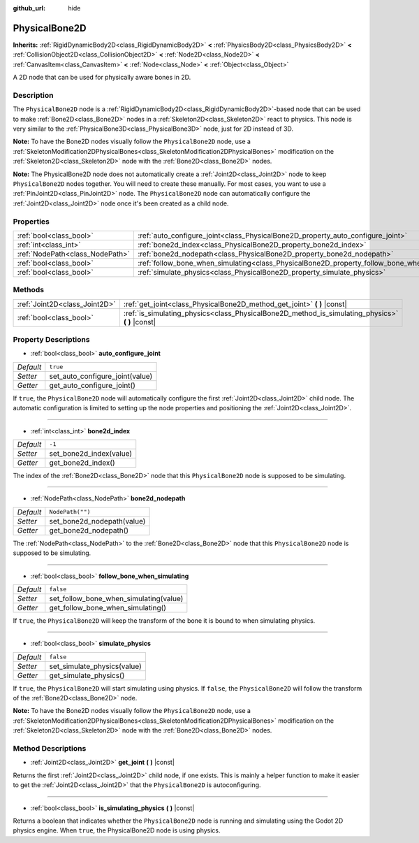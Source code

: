:github_url: hide

.. DO NOT EDIT THIS FILE!!!
.. Generated automatically from Godot engine sources.
.. Generator: https://github.com/godotengine/godot/tree/master/doc/tools/make_rst.py.
.. XML source: https://github.com/godotengine/godot/tree/master/doc/classes/PhysicalBone2D.xml.

.. _class_PhysicalBone2D:

PhysicalBone2D
==============

**Inherits:** :ref:`RigidDynamicBody2D<class_RigidDynamicBody2D>` **<** :ref:`PhysicsBody2D<class_PhysicsBody2D>` **<** :ref:`CollisionObject2D<class_CollisionObject2D>` **<** :ref:`Node2D<class_Node2D>` **<** :ref:`CanvasItem<class_CanvasItem>` **<** :ref:`Node<class_Node>` **<** :ref:`Object<class_Object>`

A 2D node that can be used for physically aware bones in 2D.

Description
-----------

The ``PhysicalBone2D`` node is a :ref:`RigidDynamicBody2D<class_RigidDynamicBody2D>`-based node that can be used to make :ref:`Bone2D<class_Bone2D>` nodes in a :ref:`Skeleton2D<class_Skeleton2D>` react to physics. This node is very similar to the :ref:`PhysicalBone3D<class_PhysicalBone3D>` node, just for 2D instead of 3D.

\ **Note:** To have the Bone2D nodes visually follow the ``PhysicalBone2D`` node, use a :ref:`SkeletonModification2DPhysicalBones<class_SkeletonModification2DPhysicalBones>` modification on the :ref:`Skeleton2D<class_Skeleton2D>` node with the :ref:`Bone2D<class_Bone2D>` nodes.

\ **Note:** The PhysicalBone2D node does not automatically create a :ref:`Joint2D<class_Joint2D>` node to keep ``PhysicalBone2D`` nodes together. You will need to create these manually. For most cases, you want to use a :ref:`PinJoint2D<class_PinJoint2D>` node. The ``PhysicalBone2D`` node can automatically configure the :ref:`Joint2D<class_Joint2D>` node once it's been created as a child node.

Properties
----------

+---------------------------------+-----------------------------------------------------------------------------------------------+------------------+
| :ref:`bool<class_bool>`         | :ref:`auto_configure_joint<class_PhysicalBone2D_property_auto_configure_joint>`               | ``true``         |
+---------------------------------+-----------------------------------------------------------------------------------------------+------------------+
| :ref:`int<class_int>`           | :ref:`bone2d_index<class_PhysicalBone2D_property_bone2d_index>`                               | ``-1``           |
+---------------------------------+-----------------------------------------------------------------------------------------------+------------------+
| :ref:`NodePath<class_NodePath>` | :ref:`bone2d_nodepath<class_PhysicalBone2D_property_bone2d_nodepath>`                         | ``NodePath("")`` |
+---------------------------------+-----------------------------------------------------------------------------------------------+------------------+
| :ref:`bool<class_bool>`         | :ref:`follow_bone_when_simulating<class_PhysicalBone2D_property_follow_bone_when_simulating>` | ``false``        |
+---------------------------------+-----------------------------------------------------------------------------------------------+------------------+
| :ref:`bool<class_bool>`         | :ref:`simulate_physics<class_PhysicalBone2D_property_simulate_physics>`                       | ``false``        |
+---------------------------------+-----------------------------------------------------------------------------------------------+------------------+

Methods
-------

+-------------------------------+-----------------------------------------------------------------------------------------------------+
| :ref:`Joint2D<class_Joint2D>` | :ref:`get_joint<class_PhysicalBone2D_method_get_joint>` **(** **)** |const|                         |
+-------------------------------+-----------------------------------------------------------------------------------------------------+
| :ref:`bool<class_bool>`       | :ref:`is_simulating_physics<class_PhysicalBone2D_method_is_simulating_physics>` **(** **)** |const| |
+-------------------------------+-----------------------------------------------------------------------------------------------------+

Property Descriptions
---------------------

.. _class_PhysicalBone2D_property_auto_configure_joint:

- :ref:`bool<class_bool>` **auto_configure_joint**

+-----------+---------------------------------+
| *Default* | ``true``                        |
+-----------+---------------------------------+
| *Setter*  | set_auto_configure_joint(value) |
+-----------+---------------------------------+
| *Getter*  | get_auto_configure_joint()      |
+-----------+---------------------------------+

If ``true``, the ``PhysicalBone2D`` node will automatically configure the first :ref:`Joint2D<class_Joint2D>` child node. The automatic configuration is limited to setting up the node properties and positioning the :ref:`Joint2D<class_Joint2D>`.

----

.. _class_PhysicalBone2D_property_bone2d_index:

- :ref:`int<class_int>` **bone2d_index**

+-----------+-------------------------+
| *Default* | ``-1``                  |
+-----------+-------------------------+
| *Setter*  | set_bone2d_index(value) |
+-----------+-------------------------+
| *Getter*  | get_bone2d_index()      |
+-----------+-------------------------+

The index of the :ref:`Bone2D<class_Bone2D>` node that this ``PhysicalBone2D`` node is supposed to be simulating.

----

.. _class_PhysicalBone2D_property_bone2d_nodepath:

- :ref:`NodePath<class_NodePath>` **bone2d_nodepath**

+-----------+----------------------------+
| *Default* | ``NodePath("")``           |
+-----------+----------------------------+
| *Setter*  | set_bone2d_nodepath(value) |
+-----------+----------------------------+
| *Getter*  | get_bone2d_nodepath()      |
+-----------+----------------------------+

The :ref:`NodePath<class_NodePath>` to the :ref:`Bone2D<class_Bone2D>` node that this ``PhysicalBone2D`` node is supposed to be simulating.

----

.. _class_PhysicalBone2D_property_follow_bone_when_simulating:

- :ref:`bool<class_bool>` **follow_bone_when_simulating**

+-----------+----------------------------------------+
| *Default* | ``false``                              |
+-----------+----------------------------------------+
| *Setter*  | set_follow_bone_when_simulating(value) |
+-----------+----------------------------------------+
| *Getter*  | get_follow_bone_when_simulating()      |
+-----------+----------------------------------------+

If ``true``, the ``PhysicalBone2D`` will keep the transform of the bone it is bound to when simulating physics.

----

.. _class_PhysicalBone2D_property_simulate_physics:

- :ref:`bool<class_bool>` **simulate_physics**

+-----------+-----------------------------+
| *Default* | ``false``                   |
+-----------+-----------------------------+
| *Setter*  | set_simulate_physics(value) |
+-----------+-----------------------------+
| *Getter*  | get_simulate_physics()      |
+-----------+-----------------------------+

If ``true``, the ``PhysicalBone2D`` will start simulating using physics. If ``false``, the ``PhysicalBone2D`` will follow the transform of the :ref:`Bone2D<class_Bone2D>` node.

\ **Note:** To have the Bone2D nodes visually follow the ``PhysicalBone2D`` node, use a :ref:`SkeletonModification2DPhysicalBones<class_SkeletonModification2DPhysicalBones>` modification on the :ref:`Skeleton2D<class_Skeleton2D>` node with the :ref:`Bone2D<class_Bone2D>` nodes.

Method Descriptions
-------------------

.. _class_PhysicalBone2D_method_get_joint:

- :ref:`Joint2D<class_Joint2D>` **get_joint** **(** **)** |const|

Returns the first :ref:`Joint2D<class_Joint2D>` child node, if one exists. This is mainly a helper function to make it easier to get the :ref:`Joint2D<class_Joint2D>` that the ``PhysicalBone2D`` is autoconfiguring.

----

.. _class_PhysicalBone2D_method_is_simulating_physics:

- :ref:`bool<class_bool>` **is_simulating_physics** **(** **)** |const|

Returns a boolean that indicates whether the ``PhysicalBone2D`` node is running and simulating using the Godot 2D physics engine. When ``true``, the PhysicalBone2D node is using physics.

.. |virtual| replace:: :abbr:`virtual (This method should typically be overridden by the user to have any effect.)`
.. |const| replace:: :abbr:`const (This method has no side effects. It doesn't modify any of the instance's member variables.)`
.. |vararg| replace:: :abbr:`vararg (This method accepts any number of arguments after the ones described here.)`
.. |constructor| replace:: :abbr:`constructor (This method is used to construct a type.)`
.. |static| replace:: :abbr:`static (This method doesn't need an instance to be called, so it can be called directly using the class name.)`
.. |operator| replace:: :abbr:`operator (This method describes a valid operator to use with this type as left-hand operand.)`
